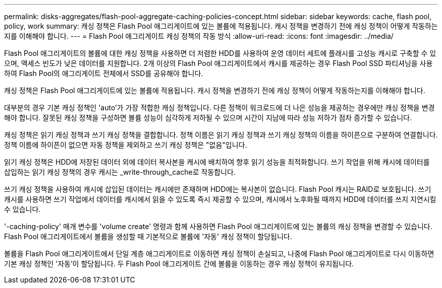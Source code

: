 ---
permalink: disks-aggregates/flash-pool-aggregate-caching-policies-concept.html 
sidebar: sidebar 
keywords: cache, flash pool, policy, work 
summary: 캐싱 정책은 Flash Pool 애그리게이트에 있는 볼륨에 적용됩니다. 캐시 정책을 변경하기 전에 캐싱 정책이 어떻게 작동하는지를 이해해야 합니다. 
---
= Flash Pool 애그리게이트 캐싱 정책의 작동 방식
:allow-uri-read: 
:icons: font
:imagesdir: ../media/


[role="lead"]
Flash Pool 애그리게이트의 볼륨에 대한 캐싱 정책을 사용하면 더 저렴한 HDD를 사용하여 운영 데이터 세트에 플래시를 고성능 캐시로 구축할 수 있으며, 액세스 빈도가 낮은 데이터를 지원합니다. 2개 이상의 Flash Pool 애그리게이트에서 캐시를 제공하는 경우 Flash Pool SSD 파티셔닝을 사용하여 Flash Pool의 애그리게이트 전체에서 SSD를 공유해야 합니다.

캐싱 정책은 Flash Pool 애그리게이트에 있는 볼륨에 적용됩니다. 캐시 정책을 변경하기 전에 캐싱 정책이 어떻게 작동하는지를 이해해야 합니다.

대부분의 경우 기본 캐싱 정책인 'auto'가 가장 적합한 캐싱 정책입니다. 다른 정책이 워크로드에 더 나은 성능을 제공하는 경우에만 캐싱 정책을 변경해야 합니다. 잘못된 캐싱 정책을 구성하면 볼륨 성능이 심각하게 저하될 수 있으며 시간이 지남에 따라 성능 저하가 점차 증가할 수 있습니다.

캐싱 정책은 읽기 캐싱 정책과 쓰기 캐싱 정책을 결합합니다. 정책 이름은 읽기 캐싱 정책과 쓰기 캐싱 정책의 이름을 하이픈으로 구분하여 연결합니다. 정책 이름에 하이픈이 없으면 자동 정책을 제외하고 쓰기 캐싱 정책은 "없음"입니다.

읽기 캐싱 정책은 HDD에 저장된 데이터 외에 데이터 복사본을 캐시에 배치하여 향후 읽기 성능을 최적화합니다. 쓰기 작업을 위해 캐시에 데이터를 삽입하는 읽기 캐싱 정책의 경우 캐시는 _write-through_cache로 작동합니다.

쓰기 캐싱 정책을 사용하여 캐시에 삽입된 데이터는 캐시에만 존재하며 HDD에는 복사본이 없습니다. Flash Pool 캐시는 RAID로 보호됩니다. 쓰기 캐시를 사용하면 쓰기 작업에서 데이터를 캐시에서 읽을 수 있도록 즉시 제공할 수 있으며, 캐시에서 노후화될 때까지 HDD에 데이터를 쓰지 지연시킬 수 있습니다.

'-caching-policy' 매개 변수를 'volume create' 명령과 함께 사용하면 Flash Pool 애그리게이트에 있는 볼륨의 캐싱 정책을 변경할 수 있습니다. Flash Pool 애그리게이트에서 볼륨을 생성할 때 기본적으로 볼륨에 '자동' 캐싱 정책이 할당됩니다.

볼륨을 Flash Pool 애그리게이트에서 단일 계층 애그리게이트로 이동하면 캐싱 정책이 손실되고, 나중에 Flash Pool 애그리게이트로 다시 이동하면 기본 캐싱 정책인 '자동'이 할당됩니다. 두 Flash Pool 애그리게이트 간에 볼륨을 이동하는 경우 캐싱 정책이 유지됩니다.
